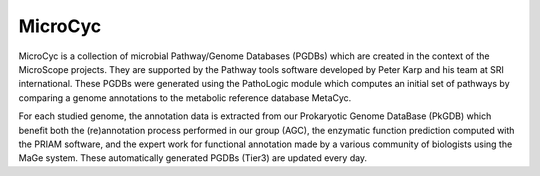 ########
MicroCyc
########

MicroCyc is a collection of microbial Pathway/Genome Databases (PGDBs) which are created in the context of the MicroScope projects. They are supported by the Pathway tools software developed by Peter Karp and his team at SRI international. These PGDBs were generated using the PathoLogic module which computes an initial set of pathways by comparing a genome annotations to the metabolic reference database MetaCyc.

For each studied genome, the annotation data is extracted from our Prokaryotic Genome DataBase (PkGDB) which benefit both the (re)annotation process performed in our group (AGC), the enzymatic function prediction computed with the PRIAM software, and the expert work for functional annotation made by a various community of biologists using the MaGe system. These automatically generated PGDBs (Tier3) are updated every day.
